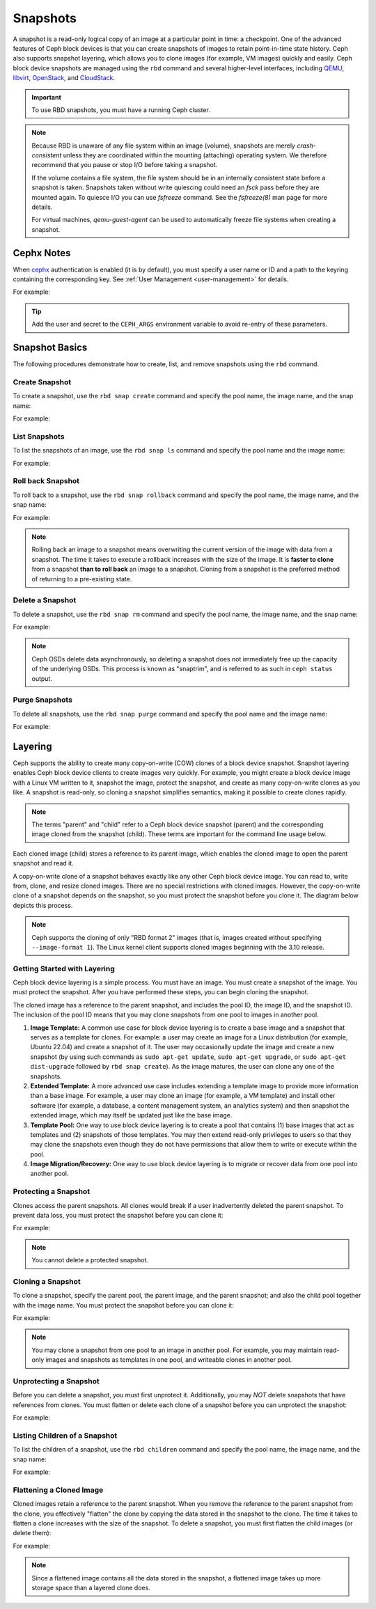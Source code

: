 ===========
 Snapshots
===========

.. index:: Ceph Block Device; snapshots

A snapshot is a read-only logical copy of an image at a particular point in
time: a checkpoint. One of the advanced features of Ceph block devices is that
you can create snapshots of images to retain point-in-time state history.  Ceph
also supports snapshot layering, which allows you to clone images (for example,
VM images) quickly and easily. Ceph block device snapshots are managed using
the ``rbd`` command and several higher-level interfaces, including `QEMU`_,
`libvirt`_, `OpenStack`_, and `CloudStack`_.

.. important:: To use RBD snapshots, you must have a running Ceph cluster.


.. note:: Because RBD is unaware of any file system within an image (volume),
   snapshots are merely `crash-consistent` unless they are coordinated within
   the mounting (attaching) operating system. We therefore recommend that you
   pause or stop I/O before taking a snapshot.  
   
   If the volume contains a file system, the file system should be in an
   internally consistent state before a snapshot is taken. Snapshots taken
   without write quiescing could need an `fsck` pass before they are mounted
   again. To quiesce I/O you can use `fsfreeze` command. See the `fsfreeze(8)`
   man page for more details. 
   
   For virtual machines, `qemu-guest-agent` can be used to automatically freeze
   file systems when creating a snapshot.

.. ditaa::

           +------------+         +-------------+
           | {s}        |         | {s} c999    |
           |   Active   |<-------*|   Snapshot  |
           |   Image    |         |   of Image  |
           | (stop i/o) |         | (read only) |
           +------------+         +-------------+


Cephx Notes
===========

When `cephx`_ authentication is enabled (it is by default), you must specify a
user name or ID and a path to the keyring containing the corresponding key. See
:ref:`User Management <user-management>` for details. 

.. prompt:: bash $

	rbd --id {user-ID} --keyring /path/to/secret [commands]
	rbd --name {username} --keyring /path/to/secret [commands]

For example:

.. prompt:: bash $

	rbd --id admin --keyring /etc/ceph/ceph.keyring [commands]
	rbd --name client.admin --keyring /etc/ceph/ceph.keyring [commands]

.. tip:: Add the user and secret to the ``CEPH_ARGS`` environment variable to
   avoid re-entry of these parameters.


Snapshot Basics
===============

The following procedures demonstrate how to create, list, and remove
snapshots using the ``rbd`` command.

Create Snapshot
---------------

To create a snapshot, use the ``rbd snap create`` command and specify the pool
name, the image name, and the snap name:

.. prompt:: bash $

   rbd snap create {pool-name}/{image-name}@{snap-name}

For example:

.. prompt:: bash $

   rbd snap create rbd/foo@snapname
	

List Snapshots
--------------

To list the snapshots of an image, use the ``rbd snap ls`` command and specify
the pool name and the image name:

.. prompt:: bash $

   rbd snap ls {pool-name}/{image-name}

For example:

.. prompt:: bash $

   rbd snap ls rbd/foo


Roll back Snapshot
------------------

To roll back to a snapshot,  use the ``rbd snap rollback`` command and specify
the pool name, the image name, and the snap name:

.. prompt:: bash $

   rbd snap rollback {pool-name}/{image-name}@{snap-name}

For example:

.. prompt:: bash $

   rbd snap rollback rbd/foo@snapname


.. note:: Rolling back an image to a snapshot means overwriting the current
   version of the image with data from a snapshot. The time it takes to execute
   a rollback increases with the size of the image. It is **faster to clone**
   from a snapshot **than to roll back** an image to a snapshot. Cloning from a
   snapshot is the preferred method of returning to a pre-existing state.


Delete a Snapshot
-----------------

To delete a snapshot, use the ``rbd snap rm`` command and specify the pool
name, the image name, and the snap name:

.. prompt:: bash $

   rbd snap rm {pool-name}/{image-name}@{snap-name}
	
For example:

.. prompt:: bash $

   rbd snap rm rbd/foo@snapname


.. note:: Ceph OSDs delete data asynchronously, so deleting a snapshot  does
   not immediately free up the capacity of the underlying OSDs. This process is
   known as "snaptrim", and is referred to as such in ``ceph status`` output.

Purge Snapshots
---------------

To delete all snapshots, use the ``rbd snap purge`` command and specify the
pool name and the image name:

.. prompt:: bash $

   rbd snap purge {pool-name}/{image-name}

For example:

.. prompt:: bash $

   rbd snap purge rbd/foo


.. index:: Ceph Block Device; snapshot layering

Layering
========

Ceph supports the ability to create many copy-on-write (COW) clones of a block
device snapshot. Snapshot layering enables Ceph block device clients to create
images very quickly. For example, you might create a block device image with a
Linux VM written to it, snapshot the image, protect the snapshot, and create as
many copy-on-write clones as you like. A snapshot is read-only, so cloning a
snapshot simplifies semantics, making it possible to create clones rapidly.


.. ditaa::

           +-------------+              +-------------+
           | {s} c999    |              | {s}         |
           |  Snapshot   | Child refers |  COW Clone  |
           |  of Image   |<------------*| of Snapshot |
           |             |  to Parent   |             |
           | (read only) |              | (writable)  |
           +-------------+              +-------------+
           
               Parent                        Child

.. note:: The terms "parent" and "child" refer to a Ceph block device snapshot
   (parent) and the corresponding image cloned from the snapshot (child).
   These terms are important for the command line usage below.
   
Each cloned image (child) stores a reference to its parent image, which enables
the cloned image to open the parent snapshot and read it.

A copy-on-write clone of a snapshot behaves exactly like any other Ceph
block device image. You can read to, write from, clone, and resize cloned
images. There are no special restrictions with cloned images. However, the
copy-on-write clone of a snapshot depends on the snapshot, so you must 
protect the snapshot before you clone it. The diagram below depicts this
process.

.. note:: Ceph supports the cloning of only "RBD format 2" images (that is,
   images created without specifying ``--image-format 1``). The Linux kernel
   client supports cloned images beginning with the 3.10 release.

Getting Started with Layering
-----------------------------

Ceph block device layering is a simple process. You must have an image. You
must create a snapshot of the image. You must protect the snapshot. After you
have performed these steps, you can begin cloning the snapshot.

.. ditaa::

           +----------------------------+        +-----------------------------+
           |                            |        |                             |
           | Create Block Device Image  |------->|      Create a Snapshot      |
           |                            |        |                             |
           +----------------------------+        +-----------------------------+
                                                                |
                         +--------------------------------------+ 
                         |
                         v
           +----------------------------+        +-----------------------------+
           |                            |        |                             |
           |   Protect the Snapshot     |------->|     Clone the Snapshot      |
           |                            |        |                             |
           +----------------------------+        +-----------------------------+


The cloned image has a reference to the parent snapshot, and includes the pool
ID, the image ID, and the snapshot ID. The inclusion of the pool ID means that
you may clone snapshots from one pool to images in another pool.

#. **Image Template:** A common use case for block device layering is to create
   a base image and a snapshot that serves as a template for clones. For
   example: a user may create an image for a Linux distribution (for example,
   Ubuntu 22.04) and create a snapshot of it. The user may occasionally update
   the image and create a new snapshot (by using such commands as ``sudo
   apt-get update``, ``sudo apt-get upgrade``, or ``sudo apt-get dist-upgrade``
   followed by ``rbd snap create``). As the image matures, the user can clone
   any one of the snapshots.

#. **Extended Template:** A more advanced use case includes extending a
   template image to provide more information than a base image. For
   example, a user may clone an image (for example, a VM template) and install
   other software (for example, a database, a content management system, an
   analytics system) and then snapshot the extended image, which may itself be
   updated just like the base image.

#. **Template Pool:** One way to use block device layering is to create a pool
   that contains (1) base images that act as templates and (2) snapshots of
   those templates. You may then extend read-only privileges to users so that
   they may clone the snapshots even though they do not have permissions that
   allow them to write or execute within the pool.

#. **Image Migration/Recovery:** One way to use block device layering is to
   migrate or recover data from one pool into another pool.

Protecting a Snapshot
---------------------

Clones access the parent snapshots. All clones would break if a user
inadvertently deleted the parent snapshot. To prevent data loss, you must 
protect the snapshot before you can clone it:

.. prompt:: bash $

   rbd snap protect {pool-name}/{image-name}@{snapshot-name}

For example:

.. prompt:: bash $

   rbd snap protect rbd/foo@snapname

.. note:: You cannot delete a protected snapshot.

Cloning a Snapshot
------------------

To clone a snapshot, specify the parent pool, the parent image, and the parent
snapshot; and also the child pool together with the image name. You must
protect the snapshot before you can clone it:

.. prompt:: bash $

   rbd clone {pool-name}/{parent-image-name}@{snap-name} {pool-name}/{child-image-name}
	
For example:

.. prompt:: bash $

   rbd clone rbd/foo@snapname rbd/bar
	

.. note:: You may clone a snapshot from one pool to an image in another pool.
   For example, you may maintain read-only images and snapshots as templates in
   one pool, and writeable clones in another pool.

Unprotecting a Snapshot
-----------------------

Before you can delete a snapshot, you must first unprotect it. Additionally,
you may *NOT* delete snapshots that have references from clones. You must
flatten or delete each clone of a snapshot before you can unprotect the
snapshot:

.. prompt:: bash $

   rbd snap unprotect {pool-name}/{image-name}@{snapshot-name}

For example:

.. prompt:: bash $

   rbd snap unprotect rbd/foo@snapname


Listing Children of a Snapshot
------------------------------

To list the children of a snapshot, use the ``rbd children`` command and
specify the pool name, the image name, and the snap name:

.. prompt:: bash $

   rbd children {pool-name}/{image-name}@{snapshot-name}

For example:

.. prompt:: bash $

   rbd children rbd/foo@snapname


Flattening a Cloned Image
-------------------------

Cloned images retain a reference to the parent snapshot. When you remove the
reference to the parent snapshot from the clone, you effectively "flatten" the
clone by copying the data stored in the snapshot to the clone.  The time it
takes to flatten a clone increases with the size of the snapshot.  To delete a
snapshot, you must first flatten the child images (or delete them):

.. prompt:: bash $

   rbd flatten {pool-name}/{image-name}

For example:

.. prompt:: bash $

   rbd flatten rbd/bar

.. note:: Since a flattened image contains all the data stored in the snapshot,
   a flattened image takes up more storage space than a layered clone does.


.. _cephx: ../../rados/configuration/auth-config-ref/
.. _QEMU: ../qemu-rbd/
.. _OpenStack: ../rbd-openstack/
.. _CloudStack: ../rbd-cloudstack/
.. _libvirt: ../libvirt/
